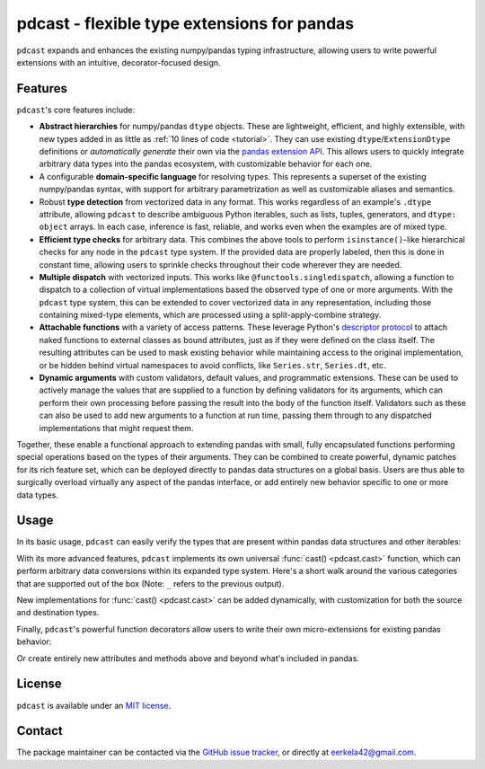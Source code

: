 .. NOTE: whenever a change is made to this file, make sure to update the
.. start and end lines of index.rst to allow doctests to run.

pdcast - flexible type extensions for pandas
============================================
``pdcast`` expands and enhances the existing numpy/pandas typing
infrastructure, allowing users to write powerful extensions with an intuitive,
decorator-focused design.

Features
--------
``pdcast``'s core features include:

*  **Abstract hierarchies** for numpy/pandas ``dtype`` objects.  These are
   lightweight, efficient, and highly extensible, with new types added in as
   little as :ref:`10 lines of code <tutorial>`.  They can use existing
   ``dtype``\ /\ ``ExtensionDtype`` definitions or *automatically generate*
   their own via the `pandas extension API
   <https://pandas.pydata.org/pandas-docs/stable/development/extending.html>`_.
   This allows users to quickly integrate arbitrary data types into the pandas
   ecosystem, with customizable behavior for each one.
*  A configurable **domain-specific language** for resolving types.  This
   represents a superset of the existing numpy/pandas syntax, with support for
   arbitrary parametrization as well as customizable aliases and semantics.
*  Robust **type detection** from vectorized data in any format.  This works
   regardless of an example's ``.dtype`` attribute, allowing ``pdcast`` to
   describe ambiguous Python iterables, such as lists, tuples, generators,
   and ``dtype: object`` arrays.  In each case, inference is fast,
   reliable, and works even when the examples are of mixed type.
*  **Efficient type checks** for arbitrary data.  This combines the above tools
   to perform ``isinstance()``-like hierarchical checks for any node in the
   ``pdcast`` type system.  If the provided data are properly labeled, then
   this is done in constant time, allowing users to sprinkle checks throughout
   their code wherever they are needed.
*  **Multiple dispatch** with vectorized inputs.  This works like
   ``@functools.singledispatch``, allowing a function to dispatch to a
   collection of virtual implementations based the observed type of one or more
   arguments.  With the ``pdcast`` type system, this can be extended to cover
   vectorized data in any representation, including those containing mixed-type
   elements, which are processed using a split-apply-combine strategy.
*  **Attachable functions** with a variety of access patterns.  These leverage
   Python's `descriptor protocol <https://docs.python.org/3/reference/datamodel.html#descriptor-invocation>`_
   to attach naked functions to external classes as bound attributes, just as
   if they were defined on the class itself.  The resulting attributes can be
   used to mask existing behavior while maintaining access to the original
   implementation, or be hidden behind virtual namespaces to avoid conflicts,
   like ``Series.str``, ``Series.dt``, etc.
*  **Dynamic arguments** with custom validators, default values, and
   programmatic extensions.  These can be used to actively manage the values
   that are supplied to a function by defining validators for its arguments,
   which can perform their own processing before passing the result into the
   body of the function itself.  Validators such as these can also be used to
   add new arguments to a function at run time, passing them through to any
   dispatched implementations that might request them.

Together, these enable a functional approach to extending pandas with small,
fully encapsulated functions performing special operations based on the types
of their arguments.  They can be combined to create powerful, dynamic patches
for its rich feature set, which can be deployed directly to pandas data
structures on a global basis.  Users are thus able to surgically overload
virtually any aspect of the pandas interface, or add entirely new behavior
specific to one or more data types.

.. TODO: uncomment this once the package is pushed to PyPI

   Installation
   ------------
   Wheels are built using `cibuildwheel <https://cibuildwheel.readthedocs.io/en/stable/>`_
   and are available for most platforms via the Python Package Index (PyPI).

   .. TODO: add hyperlink to PyPI page when it goes live

   .. code:: console

      (.venv) $ pip install pdcast

   If a wheel is not available for your system, ``pdcast`` also provides an sdist
   to allow pip to build from source, although doing so requires an additional
   ``cython`` dependency.

Usage
-----
In its basic usage, ``pdcast`` can easily verify the types that are present
within pandas data structures and other iterables:

.. doctest::

   >>> import pandas as pd
   >>> import pdcast; pdcast.attach()

   >>> df = pd.DataFrame({"a": [1, 2], "b": [1., 2.], "c": ["a", "b"]})
   >>> df
      a    b  c
   0  1  1.0  a
   1  2  2.0  b
   >>> df.typecheck({"a": "int", "b": "float", "c": "string"})
   True
   >>> df["a"].typecheck("int")
   True

With its more advanced features, ``pdcast`` implements its own universal
:func:`cast() <pdcast.cast>` function, which can perform arbitrary data
conversions within its expanded type system.  Here's a short walk around the
various categories that are supported out of the box (Note: ``_`` refers to the
previous output).

.. doctest::

   >>> import numpy as np

   >>> class CustomObj:
   ...     def __init__(self, x):  self.x = x
   ...     def __str__(self):  return f"CustomObj({self.x})"
   ...     def __repr__(self):  return str(self)

   >>> pdcast.to_boolean([1+0j, "False", None])  # non-homogenous
   0     True
   1    False
   2     <NA>
   dtype: boolean
   >>> _.cast(np.dtype(np.int8))
   0       1
   1       0
   2    <NA>
   dtype: Int8
   >>> _.cast("double")
   0    1.0
   1    0.0
   2    NaN
   dtype: float64
   >>> _.cast(np.complex128, downcast=True)
   0    1.0+0.0j
   1    0.0+0.0j
   2   N000a000N
   dtype: complex64
   >>> _.cast("sparse[decimal, 1]")
   0      1
   1      0
   2    NaN
   dtype: Sparse[object, Decimal('1')]
   >>> _.cast("datetime", unit="Y", since="j2000")
   0   2001-01-01 12:00:00
   1   2000-01-01 12:00:00
   2                   NaT
   dtype: datetime64[ns]
   >>> _.cast("timedelta[python]", since="Jan 1st, 2000 at 12:00 PM")
   0    366 days, 0:00:00
   1              0:00:00
   2                  NaT
   dtype: timedelta[python]
   >>> _.cast(CustomObj)
   0    CustomObj(366 days, 0:00:00)
   1              CustomObj(0:00:00)
   2                            <NA>
   dtype: object[CustomObj]
   >>> _.cast("categorical[str[pyarrow]]")
   0    CustomObj(366 days, 0:00:00)
   1              CustomObj(0:00:00)
   2                            <NA>
   dtype: category
   Categories (2, string): [CustomObj(0:00:00), CustomObj(366 days, 0:00:00)]
   >>> _.cast("bool", true="*", false="CustomObj(0:00:00)")  # our original data  # TODO: infinite recursion
   0     True
   1    False
   2     <NA>
   dtype: boolean

New implementations for :func:`cast() <pdcast.cast>` can be added dynamically,
with customization for both the source and destination types.

.. doctest::

   >>> @pdcast.cast.overload("bool[python]", "int[python]")
   ... def my_custom_conversion(series, dtype, **unused):
   ...     print("calling my custom conversion...")
   ...     return series.apply(int, convert_dtype=False)

   >>> pd.Series([True, False], dtype=object).cast(int)
   calling my custom conversion...
   0    1
   1    0
   dtype: object

Finally, ``pdcast``'s powerful function decorators allow users to write their
own micro-extensions for existing pandas behavior:

.. doctest::

   >>> @pdcast.attachable
   ... @pdcast.dispatch("self", "other")
   ... def __add__(self, other):
   ...     return getattr(self.__add__, "original", self.__add__)(other)

   >>> @__add__.overload("int", "int")
   ... def add_integer(self, other):
   ...     return self - other

   >>> __add__.attach_to(pd.Series)
   >>> pd.Series([1, 2, 3]) + 1
   0    0
   1    1
   2    2
   dtype: int64
   >>> pd.Series([1, 2, 3]) + True
   0    2
   1    3
   2    4
   dtype: int64
   >>> pd.Series([1, 2, 3]) + [1, True, 1.0]
   0      0
   1      3
   2    4.0
   dtype: object

Or create entirely new attributes and methods above and beyond what's included
in pandas.

.. doctest::

   >>> @pdcast.attachable
   ... @pdcast.dispatch("series")
   ... def bar(series):
   ...     raise NotImplementedError("bar is only defined for floating point values")

   >>> @bar.overload("float")
   ... def float_bar(series):
   ...     print("Hello, World!")
   ...     return series

   >>> bar.attach_to(pd.Series, namespace="foo", pattern="property")
   >>> pd.Series([1.0, 2.0]).foo.bar
   Hello, World!
   0    1.0
   1    2.0
   dtype: float64
   >>> pd.Series([1, 0]).foo.bar
   Traceback (most recent call last):
      ...
   NotImplementedError: bar is only defined for floating point values

.. uncomment this when documentation goes live

   Documentation
   -------------
   Detailed documentation is hosted on readthedocs.

   .. TODO: add hyperlink once documentation goes live

License
-------
``pdcast`` is available under an
`MIT license <https://github.com/eerkela/pdcast/blob/main/LICENSE>`_.

Contact
-------
The package maintainer can be contacted via the
`GitHub issue tracker <https://github.com/eerkela/pdcast/issues>`_, or directly
at eerkela42@gmail.com.
